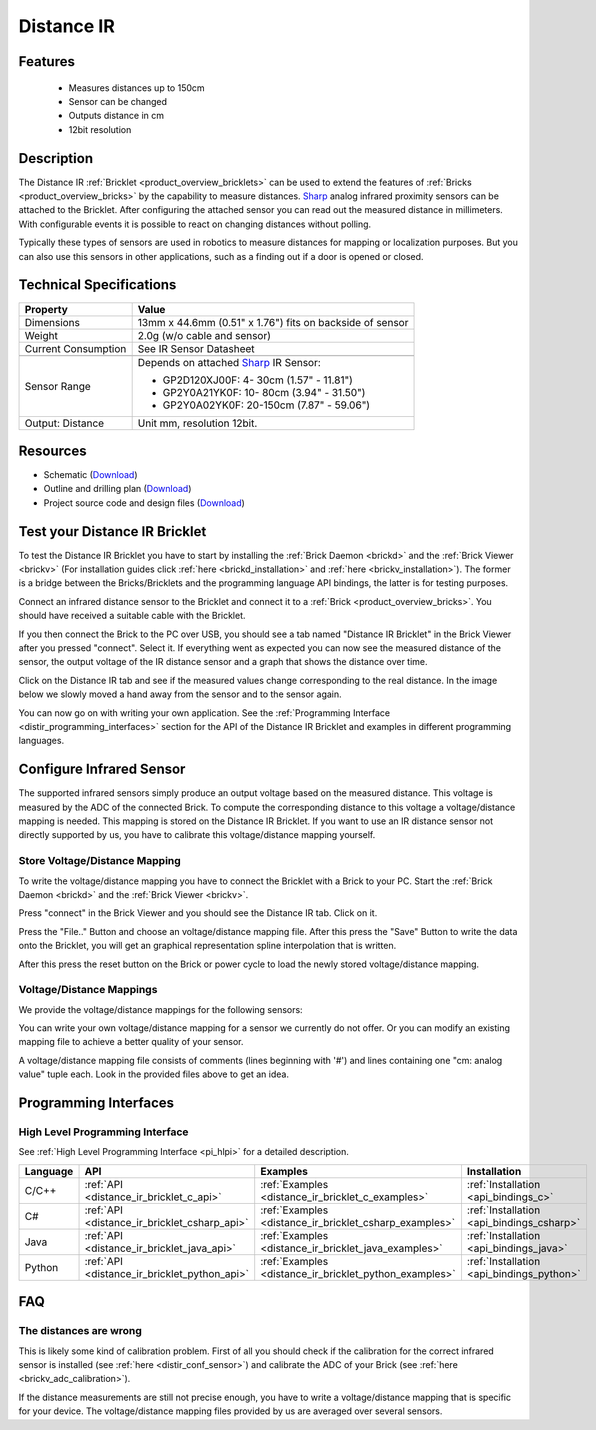 .. _distance_ir_bricklet:

Distance IR
===========


.. raw:: html

	{% from "macros.html" import tfdocstart, tfdocimg, tfdocend %}
	{{ 
	    tfdocstart("Bricklets/bricklet_distance_ir_tilted_350.jpg", 
	             "Bricklets/bricklet_distance_ir_tilted_600.jpg", 
	             "Distance IR Bricklet") 
	}}
	{{ 
	    tfdocimg("Bricklets/bricklet_distance_ir_front_100.jpg", 
	             "Bricklets/bricklet_distance_ir_front_600.jpg", 
	             "Distance IR Bricklet") 
	}}
	{{ 
	    tfdocimg("Bricklets/bricklet_distance_ir_back_100.jpg", 
	             "Bricklets/bricklet_distance_ir_back_600.jpg", 
	             "Distance IR Bricklet") 
	}}
	{{ 
	    tfdocimg("Bricklets/bricklet_distance_ir_master_100.jpg", 
	             "Bricklets/bricklet_distance_ir_master_600.jpg", 
	             "Distance IR Bricklet with Master Brick") 
	}}
	{{ 
	    tfdocimg("Bricklets/bricklet_distance_ir_sensors_100.jpg", 
	             "Bricklets/bricklet_distance_ir_sensors_600.jpg", 
	             "Distance IR Bricklet sensors") 
	}}
	{{ 
	    tfdocimg("Bricklets/bricklet_distance_ir_brickv_100.jpg", 
	             "Bricklets/bricklet_distance_ir_brickv.jpg", 
	             "Brick Viewer screenshot") 
	}}
	{{ 
	    tfdocimg("Dimensions/dist_ir_bricklet_dimensions_100.png", 
	             "Dimensions/dist_ir_bricklet_dimensions_600.png", 
	             "Outline and drilling plan") 
	}}
	{{ tfdocend() }}


Features
--------

 * Measures distances up to 150cm
 * Sensor can be changed
 * Outputs distance in cm
 * 12bit resolution


Description
-----------

The Distance IR :ref:`Bricklet <product_overview_bricklets>` can be used to 
extend the features of :ref:`Bricks <product_overview_bricks>` by the
capability to measure distances. `Sharp <http://www.sharpsma.com>`_ analog
infrared proximity sensors can be attached to the Bricklet. 
After configuring the attached sensor you can read out the measured distance 
in millimeters. With configurable events it is possible to react on changing
distances without polling.

Typically these types of sensors are used in robotics to measure distances 
for mapping or localization purposes. But you can also use this sensors in 
other applications, such as a finding out if a door is opened or closed.

Technical Specifications
------------------------

================================  ==================================================================
Property                          Value
================================  ==================================================================
Dimensions                        13mm x 44.6mm (0.51" x 1.76") fits on backside of sensor
Weight                            2.0g (w/o cable and sensor)
Current Consumption               See IR Sensor Datasheet
--------------------------------  ------------------------------------------------------------------
--------------------------------  ------------------------------------------------------------------
Sensor Range                      Depends on attached `Sharp <http://www.sharpsma.com>`_ IR Sensor:

                                  * GP2D120XJ00F:   4- 30cm (1.57" - 11.81")
                                  * GP2Y0A21YK0F:  10- 80cm (3.94" - 31.50")
                                  * GP2Y0A02YK0F:  20-150cm (7.87" - 59.06")

Output: Distance                  Unit mm, resolution 12bit.  
================================  ==================================================================

Resources
---------

* Schematic (`Download <https://github.com/Tinkerforge/distance-ir-bricklet/raw/master/hardware/distir-schematic.pdf>`__)
* Outline and drilling plan (`Download <../../_images/Dimensions/dist_ir_bricklet_dimensions.png>`__)
* Project source code and design files (`Download <https://github.com/Tinkerforge/distance-ir-bricklet/zipball/master>`__)


.. _distance_ir_bricklet_test:

Test your Distance IR Bricklet
------------------------------

To test the Distance IR Bricklet you have to start by installing the
:ref:`Brick Daemon <brickd>` and the :ref:`Brick Viewer <brickv>`
(For installation guides click :ref:`here <brickd_installation>`
and :ref:`here <brickv_installation>`).
The former is a bridge between the Bricks/Bricklets and the programming
language API bindings, the latter is for testing purposes.

Connect an infrared distance sensor to the Bricklet and connect it
to a :ref:`Brick <product_overview_bricks>`. 
You should have received a suitable cable with the Bricklet.


.. image:: /Images/Bricklets/bricklet_distance_ir_master_600.jpg
   :scale: 100 %
   :alt: Distance IR Bricklet with infrared distance sensor connected to Master Brick
   :align: center
   :target: ../../_images/Bricklets/bricklet_distance_ir_master_1200.jpg


If you then connect the Brick to the PC over USB,
you should see a tab named "Distance IR Bricklet" in the Brick Viewer after you
pressed "connect". Select it. 
If everything went as expected you can now see the measured distance
of the sensor, the output voltage of the IR distance sensor
and a graph that shows the distance over time. 

Click on the Distance IR tab and see if the measured values change
corresponding to the real distance. In the image below we slowly moved a hand
away from the sensor and to the sensor again.

.. image:: /Images/Bricklets/bricklet_distance_ir_brickv.jpg
   :scale: 100 %
   :alt: Distance IR Bricklet view in Brick Viewer
   :align: center
   :target: ../../_images/Bricklets/bricklet_distance_ir_brickv.jpg

You can now go on with writing your own application.
See the :ref:`Programming Interface <distir_programming_interfaces>` section 
for the API of the Distance IR Bricklet and examples in different programming 
languages.


.. _distir_conf_sensor:

Configure Infrared Sensor
-------------------------

The supported infrared sensors simply produce an output voltage
based on the measured distance. This voltage is measured by the ADC 
of the connected Brick. To compute the corresponding distance to this voltage
a voltage/distance mapping is needed. This mapping is stored on the 
Distance IR Bricklet. If you want to use an IR distance sensor not directly
supported by us, you have to calibrate this voltage/distance mapping 
yourself.


Store Voltage/Distance Mapping
^^^^^^^^^^^^^^^^^^^^^^^^^^^^^^

To write the voltage/distance mapping you have to connect the Bricklet
with a Brick to your PC. Start the :ref:`Brick Daemon <brickd>` and the 
:ref:`Brick Viewer <brickv>`.

Press "connect" in the Brick Viewer and you should see the Distance IR tab.
Click on it.

Press the "File.." Button and choose an voltage/distance mapping file.
After this press the "Save" Button to write the data onto the Bricklet,
you will get an graphical representation spline interpolation
that is written.

After this press the reset button on the Brick or power cycle to
load the newly stored voltage/distance mapping.



Voltage/Distance Mappings
^^^^^^^^^^^^^^^^^^^^^^^^^

We provide the voltage/distance mappings for the following sensors:

.. csv-table::
   :header: "Type", "Range", "Mapping File"
   :widths: 15, 25, 10

	"GP2D120XJ00F", "4- 30cm (1.57" - 11.81")", "`Download <https://github.com/Tinkerforge/distance-ir-bricklet/raw/master/software/calibration/2D120.txt>`__"
	"GP2Y0A21YK0F", "10- 80cm (3.94" - 31.50")", "`Download <https://github.com/Tinkerforge/distance-ir-bricklet/raw/master/software/calibration/2Y0A21.txt>`__"
	"GP2Y0A02YK0F", "20-150cm (7.87" - 59.06")", "`Download <https://github.com/Tinkerforge/distance-ir-bricklet/raw/master/software/calibration/2Y0A02.txt>`__"

You can write your own voltage/distance mapping for a sensor we 
currently do not offer. Or you can modify an existing mapping file to achieve
a better quality of your sensor.

A voltage/distance mapping file consists of comments (lines beginning with '#')
and lines containing one "cm: analog value" tuple each. Look in the provided 
files above to get an idea.

.. _distir_programming_interfaces:

Programming Interfaces
----------------------

High Level Programming Interface
^^^^^^^^^^^^^^^^^^^^^^^^^^^^^^^^

See :ref:`High Level Programming Interface <pi_hlpi>` for a detailed description.

.. csv-table::
   :header: "Language", "API", "Examples", "Installation"
   :widths: 25, 8, 15, 12

   "C/C++", ":ref:`API <distance_ir_bricklet_c_api>`", ":ref:`Examples <distance_ir_bricklet_c_examples>`", ":ref:`Installation <api_bindings_c>`"
   "C#", ":ref:`API <distance_ir_bricklet_csharp_api>`", ":ref:`Examples <distance_ir_bricklet_csharp_examples>`", ":ref:`Installation <api_bindings_csharp>`"
   "Java", ":ref:`API <distance_ir_bricklet_java_api>`", ":ref:`Examples <distance_ir_bricklet_java_examples>`", ":ref:`Installation <api_bindings_java>`"
   "Python", ":ref:`API <distance_ir_bricklet_python_api>`", ":ref:`Examples <distance_ir_bricklet_python_examples>`", ":ref:`Installation <api_bindings_python>`"


FAQ
---

The distances are wrong
^^^^^^^^^^^^^^^^^^^^^^^

This is likely some kind of calibration problem. First of all you should
check if the calibration for the correct infrared sensor is installed
(see :ref:`here <distir_conf_sensor>`) and calibrate the ADC of your
Brick (see :ref:`here <brickv_adc_calibration>`).

If the distance measurements are still not precise enough, you have to write
a voltage/distance mapping that is specific for your device. The
voltage/distance mapping files provided by us are averaged over several
sensors.

